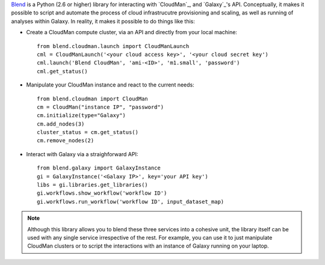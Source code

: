 `Blend <http://blend.readthedocs.org/en/latest/>`_ is a Python (2.6 or higher)
library for interacting with `CloudMan`_, and `Galaxy`_'s API.
Conceptually, it makes it possible to script and automate the process of
cloud infrastrucutre provisioning and scaling, as well as running of analyses
within Galaxy. In reality, it makes it possible to do things like this:

- Create a CloudMan compute cluster, via an API and directly from your local machine::

    from blend.cloudman.launch import CloudManLaunch
    cml = CloudManLaunch('<your cloud access key>', '<your cloud secret key')
    cml.launch('Blend CloudMan', 'ami-<ID>', 'm1.small', 'password')
    cml.get_status()

- Manipulate your CloudMan instance and react to the current needs::

    from blend.cloudman import CloudMan
    cm = CloudMan("instance IP", "password")
    cm.initialize(type="Galaxy")
    cm.add_nodes(3)
    cluster_status = cm.get_status()
    cm.remove_nodes(2)

- Interact with Galaxy via a straighforward API::

    from blend.galaxy import GalaxyInstance
    gi = GalaxyInstance('<Galaxy IP>', key='your API key')
    libs = gi.libraries.get_libraries()
    gi.workflows.show_workflow('workflow ID')
    gi.workflows.run_workflow('workflow ID', input_dataset_map)

.. note::
    Although this library allows you to blend these three services into a cohesive unit,
    the library itself can be used with any single service irrespective of the rest. For
    example, you can use it to just manipulate CloudMan clusters or to script the
    interactions with an instance of Galaxy running on your laptop.

